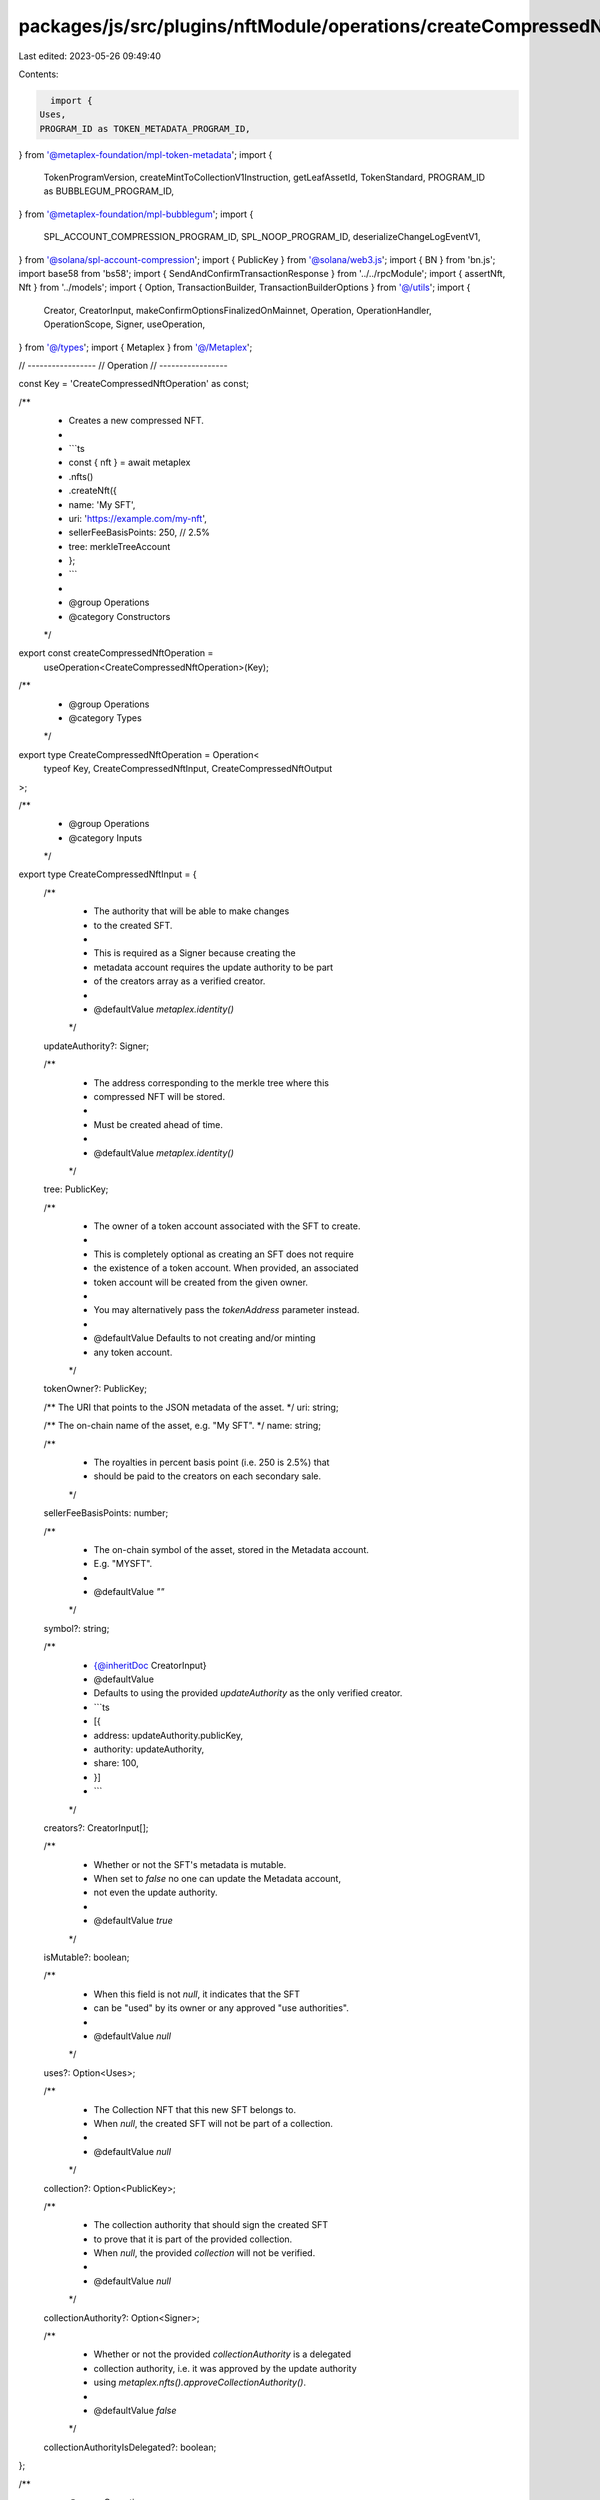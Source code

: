 packages/js/src/plugins/nftModule/operations/createCompressedNft.ts
===================================================================

Last edited: 2023-05-26 09:49:40

Contents:

.. code-block:: ts

    import {
  Uses,
  PROGRAM_ID as TOKEN_METADATA_PROGRAM_ID,
} from '@metaplex-foundation/mpl-token-metadata';
import {
  TokenProgramVersion,
  createMintToCollectionV1Instruction,
  getLeafAssetId,
  TokenStandard,
  PROGRAM_ID as BUBBLEGUM_PROGRAM_ID,
} from '@metaplex-foundation/mpl-bubblegum';
import {
  SPL_ACCOUNT_COMPRESSION_PROGRAM_ID,
  SPL_NOOP_PROGRAM_ID,
  deserializeChangeLogEventV1,
} from '@solana/spl-account-compression';
import { PublicKey } from '@solana/web3.js';
import { BN } from 'bn.js';
import base58 from 'bs58';
import { SendAndConfirmTransactionResponse } from '../../rpcModule';
import { assertNft, Nft } from '../models';
import { Option, TransactionBuilder, TransactionBuilderOptions } from '@/utils';
import {
  Creator,
  CreatorInput,
  makeConfirmOptionsFinalizedOnMainnet,
  Operation,
  OperationHandler,
  OperationScope,
  Signer,
  useOperation,
} from '@/types';
import { Metaplex } from '@/Metaplex';

// -----------------
// Operation
// -----------------

const Key = 'CreateCompressedNftOperation' as const;

/**
 * Creates a new compressed NFT.
 *
 * ```ts
 * const { nft } = await metaplex
 *   .nfts()
 *   .createNft({
 *     name: 'My SFT',
 *     uri: 'https://example.com/my-nft',
 *     sellerFeeBasisPoints: 250, // 2.5%
 *     tree: merkleTreeAccount
 *   };
 * ```
 *
 * @group Operations
 * @category Constructors
 */
export const createCompressedNftOperation =
  useOperation<CreateCompressedNftOperation>(Key);

/**
 * @group Operations
 * @category Types
 */
export type CreateCompressedNftOperation = Operation<
  typeof Key,
  CreateCompressedNftInput,
  CreateCompressedNftOutput
>;

/**
 * @group Operations
 * @category Inputs
 */
export type CreateCompressedNftInput = {
  /**
   * The authority that will be able to make changes
   * to the created SFT.
   *
   * This is required as a Signer because creating the
   * metadata account requires the update authority to be part
   * of the creators array as a verified creator.
   *
   * @defaultValue `metaplex.identity()`
   */
  updateAuthority?: Signer;

  /**
   * The address corresponding to the merkle tree where this
   * compressed NFT will be stored.
   *
   * Must be created ahead of time.
   *
   * @defaultValue `metaplex.identity()`
   */
  tree: PublicKey;

  /**
   * The owner of a token account associated with the SFT to create.
   *
   * This is completely optional as creating an SFT does not require
   * the existence of a token account. When provided, an associated
   * token account will be created from the given owner.
   *
   * You may alternatively pass the `tokenAddress` parameter instead.
   *
   * @defaultValue Defaults to not creating and/or minting
   * any token account.
   */
  tokenOwner?: PublicKey;

  /** The URI that points to the JSON metadata of the asset. */
  uri: string;

  /** The on-chain name of the asset, e.g. "My SFT". */
  name: string;

  /**
   * The royalties in percent basis point (i.e. 250 is 2.5%) that
   * should be paid to the creators on each secondary sale.
   */
  sellerFeeBasisPoints: number;

  /**
   * The on-chain symbol of the asset, stored in the Metadata account.
   * E.g. "MYSFT".
   *
   * @defaultValue `""`
   */
  symbol?: string;

  /**
   * {@inheritDoc CreatorInput}
   * @defaultValue
   * Defaults to using the provided `updateAuthority` as the only verified creator.
   * ```ts
   * [{
   *   address: updateAuthority.publicKey,
   *   authority: updateAuthority,
   *   share: 100,
   * }]
   * ```
   */
  creators?: CreatorInput[];

  /**
   * Whether or not the SFT's metadata is mutable.
   * When set to `false` no one can update the Metadata account,
   * not even the update authority.
   *
   * @defaultValue `true`
   */
  isMutable?: boolean;

  /**
   * When this field is not `null`, it indicates that the SFT
   * can be "used" by its owner or any approved "use authorities".
   *
   * @defaultValue `null`
   */
  uses?: Option<Uses>;

  /**
   * The Collection NFT that this new SFT belongs to.
   * When `null`, the created SFT will not be part of a collection.
   *
   * @defaultValue `null`
   */
  collection?: Option<PublicKey>;

  /**
   * The collection authority that should sign the created SFT
   * to prove that it is part of the provided collection.
   * When `null`, the provided `collection` will not be verified.
   *
   * @defaultValue `null`
   */
  collectionAuthority?: Option<Signer>;

  /**
   * Whether or not the provided `collectionAuthority` is a delegated
   * collection authority, i.e. it was approved by the update authority
   * using `metaplex.nfts().approveCollectionAuthority()`.
   *
   * @defaultValue `false`
   */
  collectionAuthorityIsDelegated?: boolean;
};

/**
 * @group Operations
 * @category Outputs
 */
export type CreateCompressedNftOutput = {
  /** The blockchain response from sending and confirming the transaction. */
  response: SendAndConfirmTransactionResponse;

  /** The newly created NFT and, potentially, its associated token. */
  nft: Nft;

  /** The mint address is the compressed NFT's assetId. */
  mintAddress: PublicKey;

  /** The metadata address is the compressed NFT's assetId. */
  metadataAddress: PublicKey;

  /** The master edition address is the compressed NFT's assetId. */
  masterEditionAddress: PublicKey;

  /** The token address is the compressed NFT's assetId. */
  tokenAddress: PublicKey;
};

/**
 * @group Operations
 * @category Handlers
 */
export const createCompressedNftOperationHandler: OperationHandler<CreateCompressedNftOperation> =
  {
    handle: async (
      operation: CreateCompressedNftOperation,
      metaplex: Metaplex,
      scope: OperationScope
    ) => {
      const builder = await createCompressedNftBuilder(
        metaplex,
        operation.input,
        scope
      );
      scope.throwIfCanceled();

      const confirmOptions = makeConfirmOptionsFinalizedOnMainnet(
        metaplex,
        scope.confirmOptions
      );
      const output = await builder.sendAndConfirm(metaplex, confirmOptions);
      scope.throwIfCanceled();

      const txInfo = await metaplex.connection.getTransaction(
        output.response.signature,
        {
          maxSupportedTransactionVersion: 0,
        }
      );
      scope.throwIfCanceled();

      // find the index of the bubblegum instruction
      const relevantIndex =
        txInfo!.transaction.message.compiledInstructions.findIndex(
          (instruction) => {
            return (
              txInfo?.transaction.message.staticAccountKeys[
                instruction.programIdIndex
              ].toBase58() === 'BGUMAp9Gq7iTEuizy4pqaxsTyUCBK68MDfK752saRPUY'
            );
          }
        );

      // locate the no-op inner instructions called via cpi from bubblegum
      const relevantInnerIxs = txInfo!.meta?.innerInstructions?.[
        relevantIndex
      ].instructions.filter((instruction) => {
        return (
          txInfo?.transaction.message.staticAccountKeys[
            instruction.programIdIndex
          ].toBase58() === 'noopb9bkMVfRPU8AsbpTUg8AQkHtKwMYZiFUjNRtMmV'
        );
      });

      // when no valid noop instructions are found, throw an error
      if (!relevantInnerIxs || relevantInnerIxs.length == 0)
        throw Error('Unable to locate valid noop instructions');

      // locate the asset index by attempting to locate and parse the correct `relevantInnerIx`
      let assetIndex: number | undefined = undefined;
      // note: the `assetIndex` is expected to be at position `1`, and normally expect only 2 `relevantInnerIx`
      for (let i = relevantInnerIxs.length - 1; i > 0; i--) {
        try {
          const changeLogEvent = deserializeChangeLogEventV1(
            Buffer.from(base58.decode(relevantInnerIxs[i]?.data!))
          );

          // extract a successful changelog index
          assetIndex = changeLogEvent?.index;
        } catch (__) {
          // do nothing, invalid data is handled just after the for loop
        }
      }

      // when no `assetIndex` was found, throw an error
      if (typeof assetIndex == 'undefined')
        throw Error('Unable to locate the newly minted assetId ');

      const assetId = await getLeafAssetId(
        operation.input.tree,
        new BN(assetIndex)
      );

      const nft = await metaplex.nfts().findByAssetId(
        {
          assetId,
        },
        scope
      );
      scope.throwIfCanceled();

      assertNft(nft);

      return {
        ...output,
        nft,
        /**
         * the assetId is impossible to know before the compressed nft is minted
         * all these addresses are derived from, or are, the `assetId`
         */
        mintAddress: assetId,
        tokenAddress: assetId,
        metadataAddress: nft.metadataAddress,
        masterEditionAddress: nft.edition.address,
      };
    },
  };

// -----------------
// Builder
// -----------------

/**
 * @group Transaction Builders
 * @category Inputs
 */
export type CreateCompressedNftBuilderParams = Omit<
  CreateCompressedNftInput,
  'confirmOptions' | 'tokenAddress' | 'metadataAddress' | 'masterEditionAddress'
> & {
  /**
   * Whether or not the provided token account already exists.
   * If `false`, we'll add another instruction to create it.
   *
   * @defaultValue `true`
   */
  tokenExists?: boolean;

  /** A key to distinguish the instruction that creates the mint account. */
  createMintAccountInstructionKey?: string;

  /** A key to distinguish the instruction that initializes the mint account. */
  initializeMintInstructionKey?: string;

  /** A key to distinguish the instruction that creates the associated token account. */
  createAssociatedTokenAccountInstructionKey?: string;

  /** A key to distinguish the instruction that creates the token account. */
  createTokenAccountInstructionKey?: string;

  /** A key to distinguish the instruction that initializes the token account. */
  initializeTokenInstructionKey?: string;

  /** A key to distinguish the instruction that mints tokens. */
  mintTokensInstructionKey?: string;

  /** A key to distinguish the instruction that creates the metadata account. */
  createMetadataInstructionKey?: string;
};

/**
 * @group Transaction Builders
 * @category Contexts
 */
export type CreateCompressedNftBuilderContext = Omit<
  CreateCompressedNftOutput,
  'response' | 'nft'
>;

/**
 * Creates a new compressed NFT.
 *
 * ```ts
 * const transactionBuilder = await metaplex
 *   .nfts()
 *   .builders()
 *   .createCompressedNft({
 *     name: 'My SFT',
 *     uri: 'https://example.com/my-nft',
 *     sellerFeeBasisPoints: 250, // 2.5%
 *     tree: merkleTreeAccount
 *   });
 * ```
 *
 * @group Transaction Builders
 * @category Constructors
 */
export const createCompressedNftBuilder = async (
  metaplex: Metaplex,
  params: CreateCompressedNftBuilderParams,
  options: TransactionBuilderOptions = {}
): Promise<TransactionBuilder<CreateCompressedNftBuilderContext>> => {
  const { payer = metaplex.rpc().getDefaultFeePayer() } = options;
  const { updateAuthority = metaplex.identity(), tree } = params;

  const creatorsInput: CreatorInput[] = params.creators ?? [
    {
      address: updateAuthority.publicKey,
      authority: updateAuthority,
      share: 100,
    },
  ];
  const creators: Option<Creator[]> =
    creatorsInput.length > 0
      ? creatorsInput.map((creator) => ({
          ...creator,
          verified: creator.address.equals(updateAuthority.publicKey),
        }))
      : null;

  // Likely that this information can only be derived after the mint
  // const verifyAdditionalCreatorInstructions = creatorsInput
  //   .filter((creator) => {
  //     return (
  //       !!creator.authority &&
  //       !creator.address.equals(updateAuthority.publicKey)
  //     );
  //   })
  //   .map((creator) => {
  //     return metaplex.nfts().builders().verifyCreator(
  //       {
  //         mintAddress,
  //         creator: creator.authority,
  //       },
  //       { programs, payer }
  //     );
  //   });

  return (
    TransactionBuilder.make<CreateCompressedNftBuilderContext>()
      .setFeePayer(payer)

      // Verify additional creators.
      // TODO(jon): Add the creator verification instructions
      // .add(...verifyAdditionalCreatorInstructions)

      // Verify collection.
      .when(!!params.collection && !!params.collectionAuthority, (builder) => {
        const { collection, collectionAuthority } = params;

        const [collectionMetadataAddress] = PublicKey.findProgramAddressSync(
          [
            Buffer.from('metadata', 'utf8'),
            TOKEN_METADATA_PROGRAM_ID.toBuffer(),
            (collection as PublicKey).toBuffer(),
          ],
          TOKEN_METADATA_PROGRAM_ID
        );

        const [collectionMasterEditionAccount] =
          PublicKey.findProgramAddressSync(
            [
              Buffer.from('metadata', 'utf8'),
              TOKEN_METADATA_PROGRAM_ID.toBuffer(),
              (collection as PublicKey).toBuffer(),
              Buffer.from('edition', 'utf8'),
            ],
            TOKEN_METADATA_PROGRAM_ID
          );

        const [treeAuthority] = PublicKey.findProgramAddressSync(
          [tree.toBuffer()],
          BUBBLEGUM_PROGRAM_ID
        );

        const [bubblegumPDA] = PublicKey.findProgramAddressSync(
          [Buffer.from('collection_cpi', 'utf8')],
          BUBBLEGUM_PROGRAM_ID
        );

        return builder.add({
          instruction:
            // TODO(jon): We should be able to infer some of these in an intermediary SDK
            createMintToCollectionV1Instruction(
              {
                payer: payer.publicKey,

                merkleTree: tree,
                treeAuthority,
                // TODO(jon): Replace this delegate
                treeDelegate: payer.publicKey,

                // TODO(jon): This should respect the configured owner
                leafOwner: payer.publicKey,
                leafDelegate: payer.publicKey,

                collectionMetadata: collectionMetadataAddress,
                collectionMint: collection as PublicKey,
                collectionAuthority: (collectionAuthority as Signer).publicKey,
                // TODO(jon): This should be `collectionMasterEditionAccount`
                editionAccount: collectionMasterEditionAccount,

                // TODO(jon): Pass along another parameter for this field and default to the BUBBLEGUM_PROGRAM_ID
                collectionAuthorityRecordPda: BUBBLEGUM_PROGRAM_ID,

                bubblegumSigner: bubblegumPDA,

                // Programs
                /* Account Compression */
                compressionProgram: SPL_ACCOUNT_COMPRESSION_PROGRAM_ID,
                // TODO(jon): This argument should be `logWrapperProgram`
                logWrapper: SPL_NOOP_PROGRAM_ID,

                /* Bubblegum */
                tokenMetadataProgram: TOKEN_METADATA_PROGRAM_ID,
              },
              {
                metadataArgs: {
                  ...params,

                  symbol: params.symbol ?? '',
                  creators: creators ?? [],

                  isMutable: !!params.isMutable,
                  uses: params.uses ?? null,

                  // Only NonFungible tokens are supported.
                  tokenStandard: TokenStandard.NonFungible,
                  collection: {
                    key: collection as PublicKey,
                    // TODO(jon): Can we verify this here or do we need to send a separate instruction?
                    verified: false,
                  },

                  primarySaleHappened: false,
                  editionNonce: null,

                  tokenProgramVersion: TokenProgramVersion.Original,
                },
              }
            ),
          signers: [payer, params.collectionAuthority as Signer],
        });
      })
  );
};


